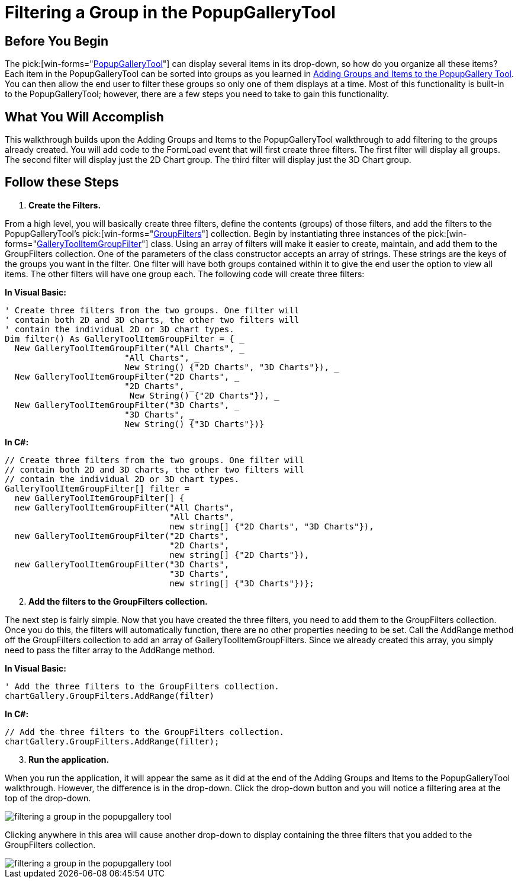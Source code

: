 ﻿////

|metadata|
{
    "name": "wintoolbarsmanager-filtering-a-group-in-the-popupgallerytool",
    "controlName": ["WinToolbarsManager"],
    "tags": [],
    "guid": "{370B6D0D-B00E-4125-94C8-CC8A015F0B17}",  
    "buildFlags": [],
    "createdOn": "2006-06-10T10:53:29Z"
}
|metadata|
////

= Filtering a Group in the PopupGalleryTool

== Before You Begin

The  pick:[win-forms="link:{ApiPlatform}win.ultrawintoolbars{ApiVersion}~infragistics.win.ultrawintoolbars.popupgallerytool.html[PopupGalleryTool]"]  can display several items in its drop-down, so how do you organize all these items? Each item in the PopupGalleryTool can be sorted into groups as you learned in link:wintoolbarsmanager-adding-groups-and-items-to-the-popupgallerytool.html[Adding Groups and Items to the PopupGallery Tool]. You can then allow the end user to filter these groups so only one of them displays at a time. Most of this functionality is built-in to the PopupGalleryTool; however, there are a few steps you need to take to gain this functionality.

== What You Will Accomplish

This walkthrough builds upon the Adding Groups and Items to the PopupGalleryTool walkthrough to add filtering to the groups already created. You will add code to the FormLoad event that will first create three filters. The first filter will display all groups. The second filter will display just the 2D Chart group. The third filter will display just the 3D Chart group.

== Follow these Steps

[start=1]
. *Create the Filters.*

From a high level, you will basically create three filters, define the contents (groups) of those filters, and add the filters to the PopupGalleryTool's  pick:[win-forms="link:{ApiPlatform}win.ultrawintoolbars{ApiVersion}~infragistics.win.ultrawintoolbars.gallerytoolitemgroupfiltercollection.html[GroupFilters]"]  collection. Begin by instantiating three instances of the  pick:[win-forms="link:{ApiPlatform}win.ultrawintoolbars{ApiVersion}~infragistics.win.ultrawintoolbars.gallerytoolitemgroupfilter.html[GalleryToolItemGroupFilter]"]  class. Using an array of filters will make it easier to create, maintain, and add them to the GroupFilters collection. One of the parameters of the class constructor accepts an array of strings. These strings are the keys of the groups you want in the filter. One filter will have both groups contained within it to give the end user the option to view all items. The other filters will have one group each. The following code will create three filters:

*In Visual Basic:*

----
' Create three filters from the two groups. One filter will
' contain both 2D and 3D charts, the other two filters will
' contain the individual 2D or 3D chart types.
Dim filter() As GalleryToolItemGroupFilter = { _
  New GalleryToolItemGroupFilter("All Charts", _
			"All Charts", _
			New String() {"2D Charts", "3D Charts"}), _
  New GalleryToolItemGroupFilter("2D Charts", _
			"2D Charts", _
			 New String() {"2D Charts"}), _
  New GalleryToolItemGroupFilter("3D Charts", _
			"3D Charts", _
			New String() {"3D Charts"})}
----

*In C#:*

----
// Create three filters from the two groups. One filter will
// contain both 2D and 3D charts, the other two filters will
// contain the individual 2D or 3D chart types.
GalleryToolItemGroupFilter[] filter = 
  new GalleryToolItemGroupFilter[] {
  new GalleryToolItemGroupFilter("All Charts", 
                                 "All Charts", 
                                 new string[] {"2D Charts", "3D Charts"}),
  new GalleryToolItemGroupFilter("2D Charts", 
                                 "2D Charts", 
                                 new string[] {"2D Charts"}),
  new GalleryToolItemGroupFilter("3D Charts", 
                                 "3D Charts", 
                                 new string[] {"3D Charts"})};
----

[start=2]
. *Add the filters to the GroupFilters collection.*

The next step is fairly simple. Now that you have created the three filters, you need to add them to the GroupFilters collection. Once you do this, the filters will automatically function, there are no other properties needing to be set. Call the AddRange method off the GroupFilters collection to add an array of GalleryToolItemGroupFilters. Since we already created this array, you simply need to pass the filter array to the AddRange method.

*In Visual Basic:*

----
' Add the three filters to the GroupFilters collection.
chartGallery.GroupFilters.AddRange(filter)
----

*In C#:*

----
// Add the three filters to the GroupFilters collection.
chartGallery.GroupFilters.AddRange(filter);
----

[start=3]
. *Run the application.*

When you run the application, it will appear the same as it did at the end of the Adding Groups and Items to the PopupGalleryTool walkthrough. However, the difference is in the drop-down. Click the drop-down button and you will notice a filtering area at the top of the drop-down.

image::images/WinToolbarsManager_Filtering_a_Group_in_the_PopupGalleryTool_01.png[filtering a group in the popupgallery tool]

Clicking anywhere in this area will cause another drop-down to display containing the three filters that you added to the GroupFilters collection.

image::images/WinToolbarsManager_Filtering_a_Group_in_the_PopupGalleryTool_02.png[filtering a group in the popupgallery tool]